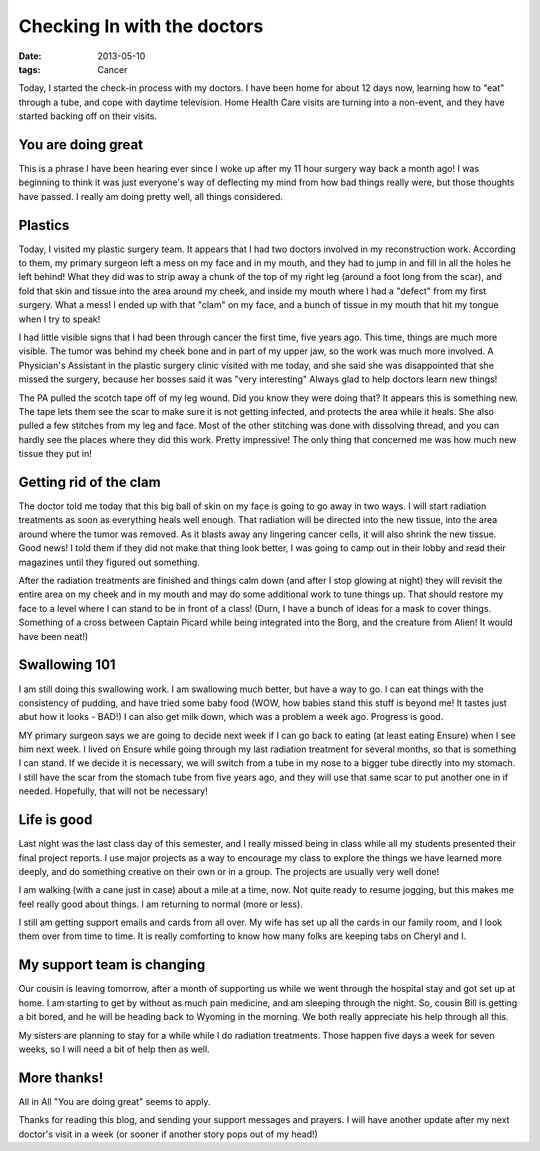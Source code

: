 ############################
Checking In with the doctors
############################

:date: 2013-05-10
:tags: Cancer


Today, I started the check-in process with my doctors. I have been home for
about 12 days now, learning how to "eat" through a tube, and cope with daytime
television. Home Health Care visits are turning into a non-event, and they have
started backing off on their visits.

*******************
You are doing great
*******************

This is a phrase I have been hearing ever since I woke up after my 11 hour
surgery way back a month ago! I was beginning to think it was just everyone's
way of deflecting my mind from how bad things really were, but those thoughts
have passed. I really am doing pretty well, all things considered.

********
Plastics
********

Today, I visited my plastic surgery team. It appears that I had two doctors
involved in my reconstruction work. According to them, my primary surgeon left
a mess on my face and in my mouth, and they had to jump in and fill in
all the holes he left behind! What they did was to strip away a chunk of the
top of my right leg (around a foot long from the scar), and fold that skin and
tissue into  the area around my cheek, and inside my mouth where I had a
"defect" from my first surgery. What a mess! I ended up with that "clam" on my
face, and a bunch of tissue in my mouth that hit my tongue when I try to speak!

I had little visible signs that I had been through cancer the first time, five
years ago. This time, things are much more visible. The tumor was behind my
cheek bone and in part of my upper jaw, so the work was much more involved. A
Physician's Assistant in the plastic surgery clinic visited with me today, and
she said she was disappointed that she missed the surgery, because her bosses
said it was "very interesting" Always glad to help doctors learn new things!

The PA pulled the scotch tape off of my leg wound. Did you know they were doing
that? It appears this is something new. The tape lets them see the scar to make
sure it is not getting infected, and protects the area while it heals. She also
pulled a few stitches from my leg and face. Most of the other stitching was
done with dissolving thread, and you can hardly see the places where they did
this work. Pretty impressive! The only thing that concerned me was how much new
tissue they put in!

***********************
Getting rid of the clam
***********************

The doctor told me today that this big ball of skin on my face is going to go
away in two ways. I will start radiation treatments as soon as everything heals
well enough. That radiation will be directed into the new tissue, into the area
around where the tumor was removed. As it blasts away any lingering cancer
cells, it will also shrink the new tissue. Good news! I told them if they did
not make that thing look better, I was going to camp out in their lobby and
read their magazines until they figured out something. 

After the radiation treatments are finished and things calm down (and after I
stop glowing at night) they will revisit the entire area on my cheek and in my
mouth and may do some additional work to tune things up. That should restore my
face to a level where I can stand to be in front of a class! (Durn, I have a
bunch of ideas for a mask to cover things. Something of a cross between Captain
Picard while being integrated into the Borg, and the creature from Alien! It
would have been neat!)

**************
Swallowing 101
**************

I am still doing this swallowing work. I am swallowing much better, but have a
way to go. I can eat things with the consistency of pudding, and have tried
some baby food (WOW, how babies stand this stuff is beyond me! It tastes just
abut how it looks - BAD!) I can also get milk down, which was a problem a week
ago. Progress is good.

MY primary surgeon says we are going to decide next week if I can go back to
eating (at least eating Ensure) when I see him next week. I lived on Ensure
while going through my last radiation treatment for several months, so that is
something I can stand. If we decide it is necessary, we will switch from a tube
in my nose to a bigger tube directly into my stomach. I still have the scar
from the stomach tube from five years ago, and they will use that same scar to
put another one in if needed. Hopefully, that will not be necessary!

************
Life is good
************

Last night was the last class day of this semester, and I really missed being
in class while all my students presented their final project reports. I use
major projects as a way to encourage my class to explore the things we have
learned more deeply, and do something creative on their own or in a group. The
projects are usually very well done!

I am walking (with a cane just in case) about a mile at a time, now. Not quite
ready to resume jogging, but this makes me feel really good about things. I am
returning to normal (more or less).

I still am getting support emails and cards from all over. My wife has set up
all the cards in our family room, and I look them over from time to time. It is
really comforting to know how many folks are keeping tabs on Cheryl and I.

***************************
My support team is changing
***************************

Our cousin is leaving tomorrow, after a month of supporting us while we went
through the hospital stay and got set up at home. I am starting to get by
without as much pain medicine, and am sleeping through the night. So, cousin
Bill is getting a bit bored, and he will be heading back to Wyoming in the
morning. We both really appreciate his help through all this. 

My sisters are planning to stay for a while while I do radiation treatments.
Those happen five days a week for seven weeks, so I will need a bit of help
then as well.

************
More thanks!
************

All in All
"You are doing great" seems to apply.

Thanks for reading this blog, and sending your support messages and prayers. I
will have another update after my next doctor's visit in a week (or sooner if
another story pops out of my head!)


